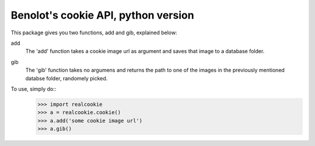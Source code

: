 Benolot's cookie API, python version
------------------------------------

This package gives you two functions, add and gib, explained below:

add
  The 'add' function takes a cookie image url as argument and saves that image to a database folder.
gib
  The 'gib' function takes no argumens and returns the path to one of the images in the previously mentioned databse folder, randomely picked. 


To use, simply do::
    >>> import realcookie
    >>> a = realcookie.cookie()
    >>> a.add('some cookie image url')
    >>> a.gib()